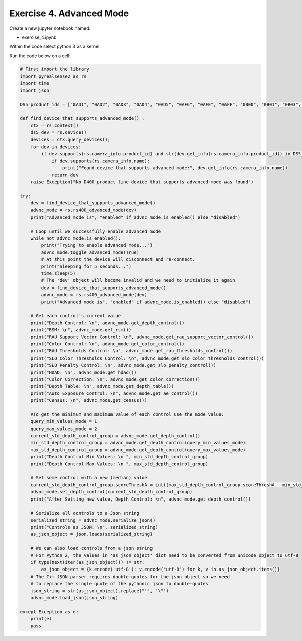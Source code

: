 Exercise 4. Advanced Mode
==========================


Create a new jupyter notebook named:

- exercise_4.ipynb

Within the code select python 3 as a kernel. 

Run the code below on a cell:

.. code-block:: python 

    # First import the library
    import pyrealsense2 as rs
    import time
    import json

    DS5_product_ids = ["0AD1", "0AD2", "0AD3", "0AD4", "0AD5", "0AF6", "0AFE", "0AFF", "0B00", "0B01", "0B03", "0B07", "0B3A", "0B5C"]

    def find_device_that_supports_advanced_mode() :
        ctx = rs.context()
        ds5_dev = rs.device()
        devices = ctx.query_devices();
        for dev in devices:
            if dev.supports(rs.camera_info.product_id) and str(dev.get_info(rs.camera_info.product_id)) in DS5_product_ids:
                if dev.supports(rs.camera_info.name):
                    print("Found device that supports advanced mode:", dev.get_info(rs.camera_info.name))
                return dev
        raise Exception("No D400 product line device that supports advanced mode was found")

    try:
        dev = find_device_that_supports_advanced_mode()
        advnc_mode = rs.rs400_advanced_mode(dev)
        print("Advanced mode is", "enabled" if advnc_mode.is_enabled() else "disabled")

        # Loop until we successfully enable advanced mode
        while not advnc_mode.is_enabled():
            print("Trying to enable advanced mode...")
            advnc_mode.toggle_advanced_mode(True)
            # At this point the device will disconnect and re-connect.
            print("Sleeping for 5 seconds...")
            time.sleep(5)
            # The 'dev' object will become invalid and we need to initialize it again
            dev = find_device_that_supports_advanced_mode()
            advnc_mode = rs.rs400_advanced_mode(dev)
            print("Advanced mode is", "enabled" if advnc_mode.is_enabled() else "disabled")

        # Get each control's current value
        print("Depth Control: \n", advnc_mode.get_depth_control())
        print("RSM: \n", advnc_mode.get_rsm())
        print("RAU Support Vector Control: \n", advnc_mode.get_rau_support_vector_control())
        print("Color Control: \n", advnc_mode.get_color_control())
        print("RAU Thresholds Control: \n", advnc_mode.get_rau_thresholds_control())
        print("SLO Color Thresholds Control: \n", advnc_mode.get_slo_color_thresholds_control())
        print("SLO Penalty Control: \n", advnc_mode.get_slo_penalty_control())
        print("HDAD: \n", advnc_mode.get_hdad())
        print("Color Correction: \n", advnc_mode.get_color_correction())
        print("Depth Table: \n", advnc_mode.get_depth_table())
        print("Auto Exposure Control: \n", advnc_mode.get_ae_control())
        print("Census: \n", advnc_mode.get_census())

        #To get the minimum and maximum value of each control use the mode value:
        query_min_values_mode = 1
        query_max_values_mode = 2
        current_std_depth_control_group = advnc_mode.get_depth_control()
        min_std_depth_control_group = advnc_mode.get_depth_control(query_min_values_mode)
        max_std_depth_control_group = advnc_mode.get_depth_control(query_max_values_mode)
        print("Depth Control Min Values: \n ", min_std_depth_control_group)
        print("Depth Control Max Values: \n ", max_std_depth_control_group)

        # Set some control with a new (median) value
        current_std_depth_control_group.scoreThreshA = int((max_std_depth_control_group.scoreThreshA - min_std_depth_control_group.scoreThreshA) / 2)
        advnc_mode.set_depth_control(current_std_depth_control_group)
        print("After Setting new value, Depth Control: \n", advnc_mode.get_depth_control())

        # Serialize all controls to a Json string
        serialized_string = advnc_mode.serialize_json()
        print("Controls as JSON: \n", serialized_string)
        as_json_object = json.loads(serialized_string)

        # We can also load controls from a json string
        # For Python 2, the values in 'as_json_object' dict need to be converted from unicode object to utf-8
        if type(next(iter(as_json_object))) != str:
            as_json_object = {k.encode('utf-8'): v.encode("utf-8") for k, v in as_json_object.items()}
        # The C++ JSON parser requires double-quotes for the json object so we need
        # to replace the single quote of the pythonic json to double-quotes
        json_string = str(as_json_object).replace("'", '\"')
        advnc_mode.load_json(json_string)

    except Exception as e:
        print(e)
        pass